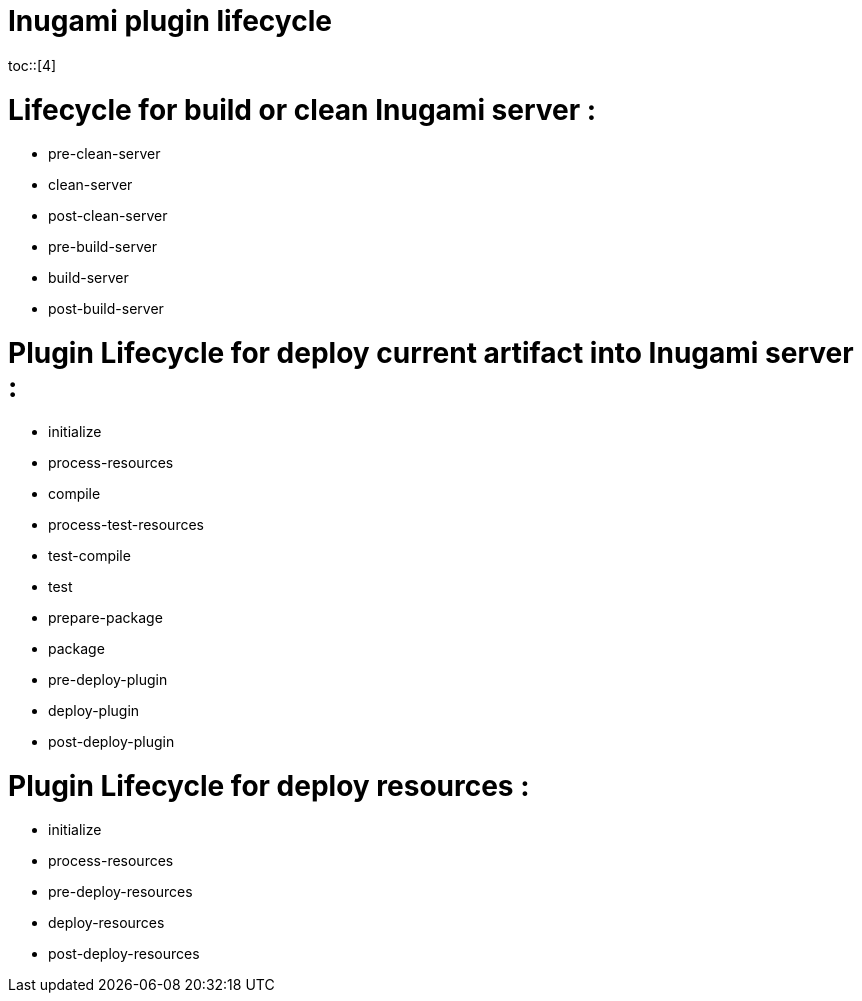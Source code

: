 = Inugami plugin lifecycle
:encoding: UTF-8
:toc: macro
:toclevels: 4
toc::[4]

= Lifecycle for build or clean Inugami server :

* pre-clean-server
* clean-server
* post-clean-server
* pre-build-server
* build-server
* post-build-server

= Plugin  Lifecycle for deploy current artifact into Inugami server :

* initialize
* process-resources
* compile
* process-test-resources
* test-compile
* test
* prepare-package
* package
* pre-deploy-plugin
* deploy-plugin
* post-deploy-plugin

= Plugin Lifecycle for deploy resources :

* initialize
* process-resources
* pre-deploy-resources
* deploy-resources
* post-deploy-resources